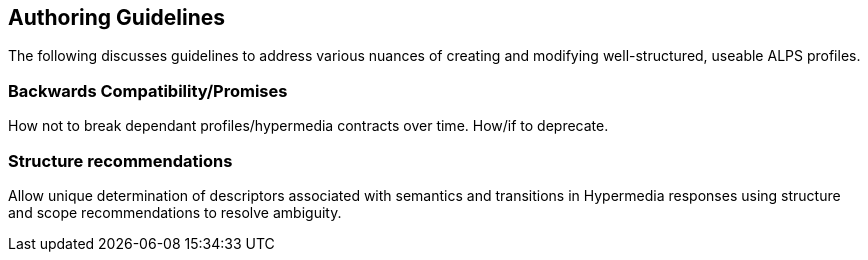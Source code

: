 Authoring Guidelines
--------------------
The following discusses guidelines to address various nuances of creating and 
modifying well-structured, useable ALPS profiles.
 
Backwards Compatibility/Promises
~~~~~~~~~~~~~~~~~~~~~~~~~~~~~~~~
How not to break dependant profiles/hypermedia contracts over time. How/if to 
deprecate.

Structure recommendations
~~~~~~~~~~~~~~~~~~~~~~~~~
Allow unique determination of descriptors associated with semantics and 
transitions in Hypermedia responses using structure and scope recommendations 
to resolve ambiguity.
